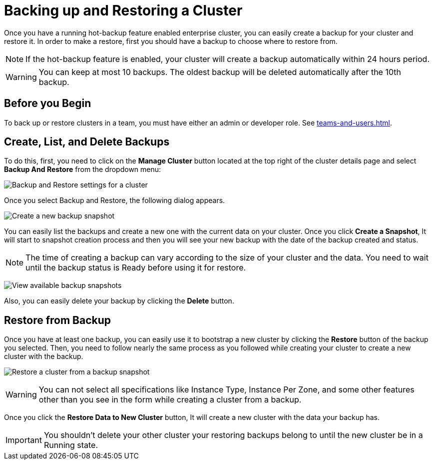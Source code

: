 = Backing up and Restoring a Cluster

Once you have a running hot-backup feature enabled enterprise cluster, you can easily create a backup for your cluster and restore it.
In order to make a restore, first you should have a backup to choose where to restore from.

NOTE: If the hot-backup feature is enabled, your cluster will create a backup automatically within 24 hours period.

WARNING: You can keep at most 10 backups. The oldest backup will be deleted automatically after the 10th backup.

== Before you Begin

To back up or restore clusters in a team, you must have either an admin or developer role. See xref:teams-and-users.adoc[].

== Create, List, and Delete Backups

To do this, first, you need to click on the *Manage Cluster* button located at the top right of the cluster details page and select *Backup And Restore* from the dropdown menu:

image:cluster-settings-backup.png[Backup and Restore settings for a cluster]

Once you select Backup and Restore, the following dialog appears. 

image:create-a-backup.png[Create a new backup snapshot]

You can easily list the backups and create a new one with the current data on your cluster. 
Once you click *Create a Snapshot*, It will start to snapshot creation process and then you will see your new backup with the date of the backup created and status.   

NOTE: The time of creating a backup can vary according to the size of your cluster and the data. You need to wait until the backup status is Ready before using it for restore.

image:backup-created.png[View available backup snapshots]

Also, you can easily delete your backup by clicking the *Delete* button.

== Restore from Backup

Once you have at least one backup, you can easily use it to bootstrap a new cluster by clicking the *Restore* button of the backup you selected. Then, you need to follow nearly the same process as you followed while creating your cluster to create a new cluster with the backup.

image:restore-from-backup.png[Restore a cluster from a backup snapshot]

WARNING: You can not select all specifications like Instance Type, Instance Per Zone, and some other features other than you see in the form while creating a cluster from a backup.

Once you click the *Restore Data to New Cluster* button, It will create a new cluster with the data your backup has. 

IMPORTANT: You shouldn't delete your other cluster your restoring backups belong to until the new cluster be in a Running state.
